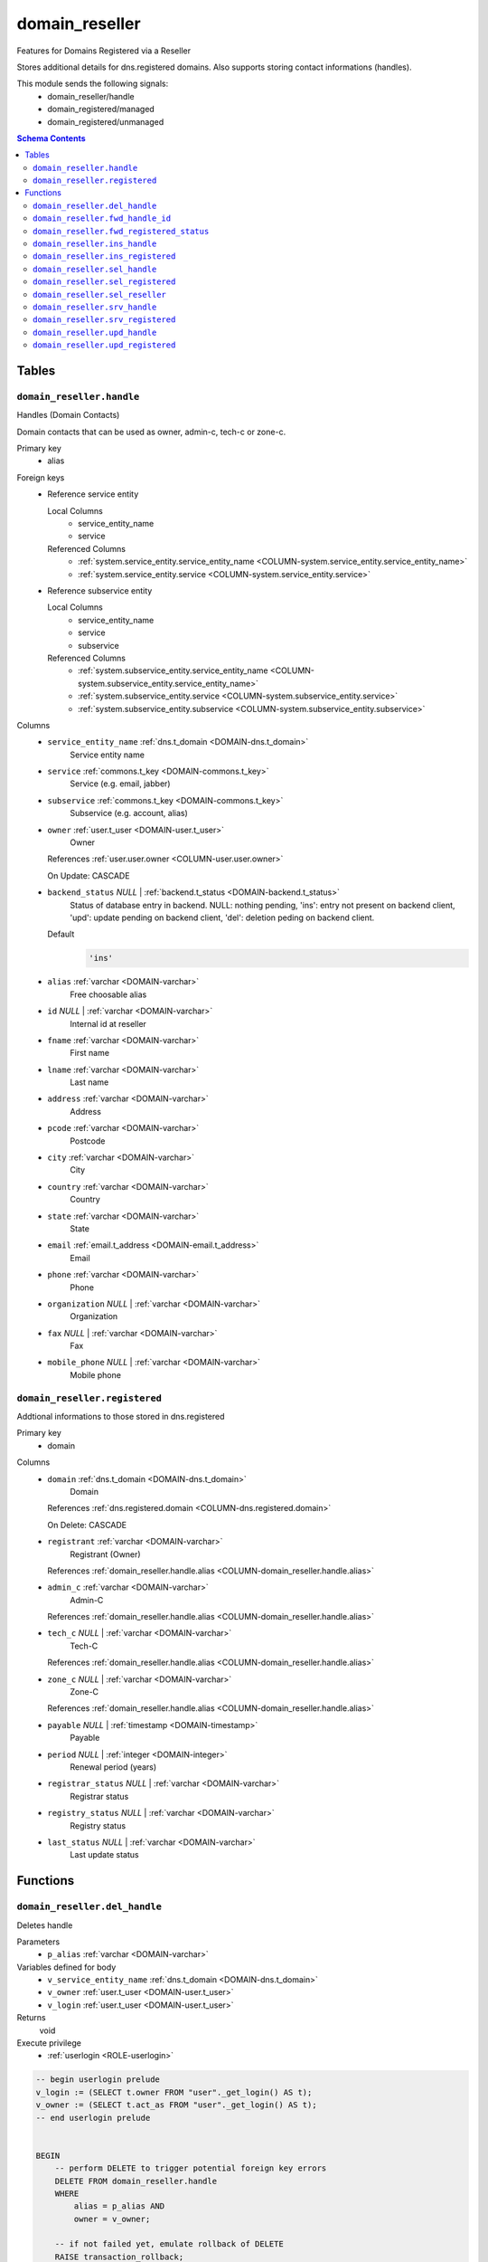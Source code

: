 domain_reseller
======================================================================

Features for Domains Registered via a Reseller

Stores additional details for dns.registered domains. Also supports storing
contact informations (handles).

This module sends the following signals:
 - domain_reseller/handle
 - domain_registered/managed
 - domain_registered/unmanaged

.. contents:: Schema Contents
   :local:
   :depth: 2



Tables
------


.. _TABLE-domain_reseller.handle:

``domain_reseller.handle``
~~~~~~~~~~~~~~~~~~~~~~~~~~~~~~~~~~~~~~~~~~~~~~~~~~~~~~~~~~~~~~~~~~~~~~

Handles (Domain Contacts)

Domain contacts that can be used as owner, admin-c, tech-c or zone-c.

Primary key
 - alias


.. BEGIN FKs

Foreign keys
 - Reference service entity

   Local Columns
    - service_entity_name
    - service

   Referenced Columns
    - :ref:`system.service_entity.service_entity_name <COLUMN-system.service_entity.service_entity_name>`
    - :ref:`system.service_entity.service <COLUMN-system.service_entity.service>`

 - Reference subservice entity

   Local Columns
    - service_entity_name
    - service
    - subservice

   Referenced Columns
    - :ref:`system.subservice_entity.service_entity_name <COLUMN-system.subservice_entity.service_entity_name>`
    - :ref:`system.subservice_entity.service <COLUMN-system.subservice_entity.service>`
    - :ref:`system.subservice_entity.subservice <COLUMN-system.subservice_entity.subservice>`


.. END FKs


Columns
 - .. _COLUMN-domain_reseller.handle.service_entity_name:
   
   ``service_entity_name`` :ref:`dns.t_domain <DOMAIN-dns.t_domain>`
     Service entity name





 - .. _COLUMN-domain_reseller.handle.service:
   
   ``service`` :ref:`commons.t_key <DOMAIN-commons.t_key>`
     Service (e.g. email, jabber)





 - .. _COLUMN-domain_reseller.handle.subservice:
   
   ``subservice`` :ref:`commons.t_key <DOMAIN-commons.t_key>`
     Subservice (e.g. account, alias)





 - .. _COLUMN-domain_reseller.handle.owner:
   
   ``owner`` :ref:`user.t_user <DOMAIN-user.t_user>`
     Owner


   References :ref:`user.user.owner <COLUMN-user.user.owner>`


   On Update: CASCADE

 - .. _COLUMN-domain_reseller.handle.backend_status:
   
   ``backend_status`` *NULL* | :ref:`backend.t_status <DOMAIN-backend.t_status>`
     Status of database entry in backend. NULL: nothing pending,
     'ins': entry not present on backend client, 'upd': update
     pending on backend client, 'del': deletion peding on
     backend client.

   Default
    .. code-block:: sql

     'ins'




 - .. _COLUMN-domain_reseller.handle.alias:
   
   ``alias`` :ref:`varchar <DOMAIN-varchar>`
     Free choosable alias





 - .. _COLUMN-domain_reseller.handle.id:
   
   ``id`` *NULL* | :ref:`varchar <DOMAIN-varchar>`
     Internal id at reseller





 - .. _COLUMN-domain_reseller.handle.fname:
   
   ``fname`` :ref:`varchar <DOMAIN-varchar>`
     First name





 - .. _COLUMN-domain_reseller.handle.lname:
   
   ``lname`` :ref:`varchar <DOMAIN-varchar>`
     Last name





 - .. _COLUMN-domain_reseller.handle.address:
   
   ``address`` :ref:`varchar <DOMAIN-varchar>`
     Address





 - .. _COLUMN-domain_reseller.handle.pcode:
   
   ``pcode`` :ref:`varchar <DOMAIN-varchar>`
     Postcode





 - .. _COLUMN-domain_reseller.handle.city:
   
   ``city`` :ref:`varchar <DOMAIN-varchar>`
     City





 - .. _COLUMN-domain_reseller.handle.country:
   
   ``country`` :ref:`varchar <DOMAIN-varchar>`
     Country





 - .. _COLUMN-domain_reseller.handle.state:
   
   ``state`` :ref:`varchar <DOMAIN-varchar>`
     State





 - .. _COLUMN-domain_reseller.handle.email:
   
   ``email`` :ref:`email.t_address <DOMAIN-email.t_address>`
     Email





 - .. _COLUMN-domain_reseller.handle.phone:
   
   ``phone`` :ref:`varchar <DOMAIN-varchar>`
     Phone





 - .. _COLUMN-domain_reseller.handle.organization:
   
   ``organization`` *NULL* | :ref:`varchar <DOMAIN-varchar>`
     Organization





 - .. _COLUMN-domain_reseller.handle.fax:
   
   ``fax`` *NULL* | :ref:`varchar <DOMAIN-varchar>`
     Fax





 - .. _COLUMN-domain_reseller.handle.mobile_phone:
   
   ``mobile_phone`` *NULL* | :ref:`varchar <DOMAIN-varchar>`
     Mobile phone







.. _TABLE-domain_reseller.registered:

``domain_reseller.registered``
~~~~~~~~~~~~~~~~~~~~~~~~~~~~~~~~~~~~~~~~~~~~~~~~~~~~~~~~~~~~~~~~~~~~~~

Addtional informations to those stored in dns.registered

Primary key
 - domain


.. BEGIN FKs


.. END FKs


Columns
 - .. _COLUMN-domain_reseller.registered.domain:
   
   ``domain`` :ref:`dns.t_domain <DOMAIN-dns.t_domain>`
     Domain


   References :ref:`dns.registered.domain <COLUMN-dns.registered.domain>`

   On Delete: CASCADE


 - .. _COLUMN-domain_reseller.registered.registrant:
   
   ``registrant`` :ref:`varchar <DOMAIN-varchar>`
     Registrant (Owner)


   References :ref:`domain_reseller.handle.alias <COLUMN-domain_reseller.handle.alias>`



 - .. _COLUMN-domain_reseller.registered.admin_c:
   
   ``admin_c`` :ref:`varchar <DOMAIN-varchar>`
     Admin-C


   References :ref:`domain_reseller.handle.alias <COLUMN-domain_reseller.handle.alias>`



 - .. _COLUMN-domain_reseller.registered.tech_c:
   
   ``tech_c`` *NULL* | :ref:`varchar <DOMAIN-varchar>`
     Tech-C


   References :ref:`domain_reseller.handle.alias <COLUMN-domain_reseller.handle.alias>`



 - .. _COLUMN-domain_reseller.registered.zone_c:
   
   ``zone_c`` *NULL* | :ref:`varchar <DOMAIN-varchar>`
     Zone-C


   References :ref:`domain_reseller.handle.alias <COLUMN-domain_reseller.handle.alias>`



 - .. _COLUMN-domain_reseller.registered.payable:
   
   ``payable`` *NULL* | :ref:`timestamp <DOMAIN-timestamp>`
     Payable





 - .. _COLUMN-domain_reseller.registered.period:
   
   ``period`` *NULL* | :ref:`integer <DOMAIN-integer>`
     Renewal period (years)





 - .. _COLUMN-domain_reseller.registered.registrar_status:
   
   ``registrar_status`` *NULL* | :ref:`varchar <DOMAIN-varchar>`
     Registrar status





 - .. _COLUMN-domain_reseller.registered.registry_status:
   
   ``registry_status`` *NULL* | :ref:`varchar <DOMAIN-varchar>`
     Registry status





 - .. _COLUMN-domain_reseller.registered.last_status:
   
   ``last_status`` *NULL* | :ref:`varchar <DOMAIN-varchar>`
     Last update status










Functions
---------



.. _FUNCTION-domain_reseller.del_handle:

``domain_reseller.del_handle``
~~~~~~~~~~~~~~~~~~~~~~~~~~~~~~~~~~~~~~~~~~~~~~~~~~~~~~~~~~~~~~~~~~~~~~

Deletes handle

Parameters
 - ``p_alias`` :ref:`varchar <DOMAIN-varchar>`
   
    


Variables defined for body
 - ``v_service_entity_name`` :ref:`dns.t_domain <DOMAIN-dns.t_domain>`
   
   
 - ``v_owner`` :ref:`user.t_user <DOMAIN-user.t_user>`
   
   
 - ``v_login`` :ref:`user.t_user <DOMAIN-user.t_user>`
   
   

Returns
 void


Execute privilege
 - :ref:`userlogin <ROLE-userlogin>`

.. code-block:: plpgsql

   -- begin userlogin prelude
   v_login := (SELECT t.owner FROM "user"._get_login() AS t);
   v_owner := (SELECT t.act_as FROM "user"._get_login() AS t);
   -- end userlogin prelude
   
   
   BEGIN
       -- perform DELETE to trigger potential foreign key errors
       DELETE FROM domain_reseller.handle
       WHERE
           alias = p_alias AND
           owner = v_owner;
   
       -- if not failed yet, emulate rollback of DELETE
       RAISE transaction_rollback;
   EXCEPTION
       WHEN transaction_rollback THEN
           UPDATE domain_reseller.handle
                  SET backend_status = 'del'
           WHERE
               alias = p_alias AND
               owner = v_owner
           RETURNING service_entity_name INTO v_service_entity_name;
   
           PERFORM backend._conditional_notify_service_entity_name(
               FOUND, v_service_entity_name, 'domain_reseller', 'handle'
           );
   END;



.. _FUNCTION-domain_reseller.fwd_handle_id:

``domain_reseller.fwd_handle_id``
~~~~~~~~~~~~~~~~~~~~~~~~~~~~~~~~~~~~~~~~~~~~~~~~~~~~~~~~~~~~~~~~~~~~~~

Insert handle id

Parameters
 - ``p_alias`` :ref:`varchar <DOMAIN-varchar>`
   
    
 - ``p_id`` :ref:`varchar <DOMAIN-varchar>`
   
    
 - ``p_include_inactive`` :ref:`boolean <DOMAIN-boolean>`
   
    


Variables defined for body
 - ``v_machine`` :ref:`dns.t_domain <DOMAIN-dns.t_domain>`
   
   

Returns
 void


Execute privilege
 - :ref:`backend <ROLE-backend>`

.. code-block:: plpgsql

   v_machine := (SELECT "machine" FROM "backend"._get_login());
   
   
   UPDATE domain_reseller.handle
       SET id = p_id
       WHERE alias = p_alias;



.. _FUNCTION-domain_reseller.fwd_registered_status:

``domain_reseller.fwd_registered_status``
~~~~~~~~~~~~~~~~~~~~~~~~~~~~~~~~~~~~~~~~~~~~~~~~~~~~~~~~~~~~~~~~~~~~~~

Update status

Parameters
 - ``p_domain`` :ref:`dns.t_domain <DOMAIN-dns.t_domain>`
   
    
 - ``p_payable`` :ref:`timestamp <DOMAIN-timestamp>`
   
    
 - ``p_period`` :ref:`integer <DOMAIN-integer>`
   
    
 - ``p_registrar_status`` :ref:`varchar <DOMAIN-varchar>`
   
    
 - ``p_registry_status`` :ref:`varchar <DOMAIN-varchar>`
   
    
 - ``p_last_status`` :ref:`varchar <DOMAIN-varchar>`
   
    
 - ``p_include_inactive`` :ref:`boolean <DOMAIN-boolean>`
   
    


Variables defined for body
 - ``v_machine`` :ref:`dns.t_domain <DOMAIN-dns.t_domain>`
   
   

Returns
 void


Execute privilege
 - :ref:`backend <ROLE-backend>`

.. code-block:: plpgsql

   v_machine := (SELECT "machine" FROM "backend"._get_login());
   
   
   UPDATE domain_reseller.registered
   SET
       payable = p_payable,
       period = p_period,
       registrar_status = p_registrar_status,
       registry_status = p_registry_status,
       last_status = p_last_status
   WHERE domain = p_domain;



.. _FUNCTION-domain_reseller.ins_handle:

``domain_reseller.ins_handle``
~~~~~~~~~~~~~~~~~~~~~~~~~~~~~~~~~~~~~~~~~~~~~~~~~~~~~~~~~~~~~~~~~~~~~~

Inserts handle

Parameters
 - ``p_alias`` :ref:`varchar <DOMAIN-varchar>`
   
    
 - ``p_service_entity_name`` :ref:`dns.t_domain <DOMAIN-dns.t_domain>`
   
    
 - ``p_fname`` :ref:`varchar <DOMAIN-varchar>`
   
    
 - ``p_lname`` :ref:`varchar <DOMAIN-varchar>`
   
    
 - ``p_address`` :ref:`varchar <DOMAIN-varchar>`
   
    
 - ``p_pcode`` :ref:`varchar <DOMAIN-varchar>`
   
    
 - ``p_city`` :ref:`varchar <DOMAIN-varchar>`
   
    
 - ``p_country`` :ref:`varchar <DOMAIN-varchar>`
   
    
 - ``p_state`` :ref:`varchar <DOMAIN-varchar>`
   
    
 - ``p_email`` :ref:`email.t_address <DOMAIN-email.t_address>`
   
    
 - ``p_phone`` :ref:`varchar <DOMAIN-varchar>`
   
    
 - ``p_organization`` :ref:`varchar <DOMAIN-varchar>`
   
    
 - ``p_fax`` :ref:`varchar <DOMAIN-varchar>`
   
    
 - ``p_mobile_phone`` :ref:`varchar <DOMAIN-varchar>`
   
    


Variables defined for body
 - ``v_owner`` :ref:`user.t_user <DOMAIN-user.t_user>`
   
   
 - ``v_login`` :ref:`user.t_user <DOMAIN-user.t_user>`
   
   

Returns
 void


Execute privilege
 - :ref:`userlogin <ROLE-userlogin>`

.. code-block:: plpgsql

   -- begin userlogin prelude
   v_login := (SELECT t.owner FROM "user"._get_login() AS t);
   v_owner := (SELECT t.act_as FROM "user"._get_login() AS t);
   -- end userlogin prelude
   
   
   INSERT INTO domain_reseller.handle
   (
     service_entity_name,
     service,
     subservice,
     owner,
     alias,
     fname,
     lname,
     address,
     pcode,
     city,
     country,
     state,
     email,
     phone,
     organization,
     fax,
     mobile_phone
   )
   VALUES
   (
     p_service_entity_name,
     'domain_reseller',
     'handle',
     v_owner,
     p_alias,
     p_fname,
     p_lname,
     p_address,
     p_pcode,
     p_city,
     p_country,
     p_state,
     p_email,
     p_phone,
     p_organization,
     p_fax,
     p_mobile_phone
   );
   
   PERFORM backend._notify_service_entity_name(p_service_entity_name, 'domain_reseller', 'handle');



.. _FUNCTION-domain_reseller.ins_registered:

``domain_reseller.ins_registered``
~~~~~~~~~~~~~~~~~~~~~~~~~~~~~~~~~~~~~~~~~~~~~~~~~~~~~~~~~~~~~~~~~~~~~~

Inserts details for registered domain

Parameters
 - ``p_domain`` :ref:`dns.t_domain <DOMAIN-dns.t_domain>`
   
    
 - ``p_registrant`` :ref:`varchar <DOMAIN-varchar>`
   
    
 - ``p_admin_c`` :ref:`varchar <DOMAIN-varchar>`
   
    


Variables defined for body
 - ``v_owner`` :ref:`user.t_user <DOMAIN-user.t_user>`
   
   
 - ``v_login`` :ref:`user.t_user <DOMAIN-user.t_user>`
   
   

Returns
 void


Execute privilege
 - :ref:`userlogin <ROLE-userlogin>`

.. code-block:: plpgsql

   -- begin userlogin prelude
   v_login := (SELECT t.owner FROM "user"._get_login() AS t);
   v_owner := (SELECT t.act_as FROM "user"._get_login() AS t);
   -- end userlogin prelude
   
   
   INSERT INTO domain_reseller.registered
       (domain, registrant, admin_c)
   VALUES
       (p_domain, p_registrant, p_admin_c);



.. _FUNCTION-domain_reseller.sel_handle:

``domain_reseller.sel_handle``
~~~~~~~~~~~~~~~~~~~~~~~~~~~~~~~~~~~~~~~~~~~~~~~~~~~~~~~~~~~~~~~~~~~~~~

Selects handles

Parameters
 - ``p_hide_foreign`` :ref:`bool <DOMAIN-bool>`
   
    


Variables defined for body
 - ``v_owner`` :ref:`user.t_user <DOMAIN-user.t_user>`
   
   
 - ``v_login`` :ref:`user.t_user <DOMAIN-user.t_user>`
   
   

Returns
 SETOF domain_reseller."handle"


Execute privilege
 - :ref:`userlogin <ROLE-userlogin>`

.. code-block:: plpgsql

   -- begin userlogin prelude
   v_login := (SELECT t.owner FROM "user"._get_login() AS t);
   v_owner := (SELECT t.act_as FROM "user"._get_login() AS t);
   -- end userlogin prelude
   
   
   RETURN QUERY
       SELECT * FROM domain_reseller.handle
   WHERE
       owner=v_owner OR (owner=v_login AND NOT p_hide_foreign)
   ORDER BY backend_status, fname, lname, alias;



.. _FUNCTION-domain_reseller.sel_registered:

``domain_reseller.sel_registered``
~~~~~~~~~~~~~~~~~~~~~~~~~~~~~~~~~~~~~~~~~~~~~~~~~~~~~~~~~~~~~~~~~~~~~~

Selects details for registered domains

Parameters
 *None*


Variables defined for body
 - ``v_owner`` :ref:`user.t_user <DOMAIN-user.t_user>`
   
   
 - ``v_login`` :ref:`user.t_user <DOMAIN-user.t_user>`
   
   

Returns
 TABLE

Returned columns
 - ``domain`` :ref:`dns.t_domain <DOMAIN-dns.t_domain>`
    
 - ``registrant`` :ref:`varchar <DOMAIN-varchar>`
    
 - ``admin_c`` :ref:`varchar <DOMAIN-varchar>`
    
 - ``tech_c`` :ref:`varchar <DOMAIN-varchar>`
    
 - ``zone_c`` :ref:`varchar <DOMAIN-varchar>`
    
 - ``payable`` :ref:`timestamp <DOMAIN-timestamp>`
    
 - ``period`` :ref:`integer <DOMAIN-integer>`
    
 - ``registrar_status`` :ref:`varchar <DOMAIN-varchar>`
    
 - ``registry_status`` :ref:`varchar <DOMAIN-varchar>`
    
 - ``last_status`` :ref:`varchar <DOMAIN-varchar>`
    
 - ``backend_status`` :ref:`backend.t_status <DOMAIN-backend.t_status>`
    

Execute privilege
 - :ref:`userlogin <ROLE-userlogin>`

.. code-block:: plpgsql

   -- begin userlogin prelude
   v_login := (SELECT t.owner FROM "user"._get_login() AS t);
   v_owner := (SELECT t.act_as FROM "user"._get_login() AS t);
   -- end userlogin prelude
   
   
   RETURN QUERY
       SELECT
           t.domain,
           t.registrant,
           t.admin_c,
           t.tech_c,
           t.zone_c,
           t.payable,
           t.period,
           t.registrar_status,
           t.registry_status,
           t.last_status,
           s.backend_status
       FROM domain_reseller.registered AS t
       JOIN dns.registered AS s
           USING (domain)
       WHERE
           s.owner = v_owner
       ORDER BY backend_status, domain
   ;



.. _FUNCTION-domain_reseller.sel_reseller:

``domain_reseller.sel_reseller``
~~~~~~~~~~~~~~~~~~~~~~~~~~~~~~~~~~~~~~~~~~~~~~~~~~~~~~~~~~~~~~~~~~~~~~

Selects available resellers

Parameters
 *None*


Variables defined for body
 - ``v_owner`` :ref:`user.t_user <DOMAIN-user.t_user>`
   
   
 - ``v_login`` :ref:`user.t_user <DOMAIN-user.t_user>`
   
   

Returns
 TABLE

Returned columns
 - ``subservice`` :ref:`commons.t_key <DOMAIN-commons.t_key>`
    
 - ``service_entity_name`` :ref:`dns.t_domain <DOMAIN-dns.t_domain>`
    

Execute privilege
 - :ref:`userlogin <ROLE-userlogin>`

.. code-block:: plpgsql

   -- begin userlogin prelude
   v_login := (SELECT t.owner FROM "user"._get_login() AS t);
   v_owner := (SELECT t.act_as FROM "user"._get_login() AS t);
   -- end userlogin prelude
   
   
   RETURN QUERY
   SELECT
       COALESCE(t.subservice, s.subservice) AS subservice,
       COALESCE(t.service_entity_name, s.service_entity_name) AS service_entity_name
   FROM system._effective_contingent() AS t
   FULL OUTER JOIN system._effective_contingent_domain() AS s
   USING (service, subservice, service_entity_name, owner)
   WHERE
       COALESCE(t.service, s.service) = 'domain_reseller' AND
       COALESCE(t.owner, s.owner) = v_owner
   
       ORDER BY subservice, service_entity_name
   ;



.. _FUNCTION-domain_reseller.srv_handle:

``domain_reseller.srv_handle``
~~~~~~~~~~~~~~~~~~~~~~~~~~~~~~~~~~~~~~~~~~~~~~~~~~~~~~~~~~~~~~~~~~~~~~

Serves handles

Parameters
 - ``p_include_inactive`` :ref:`boolean <DOMAIN-boolean>`
   
    


Variables defined for body
 - ``v_machine`` :ref:`dns.t_domain <DOMAIN-dns.t_domain>`
   
   

Returns
 SETOF domain_reseller."handle"


Execute privilege
 - :ref:`backend <ROLE-backend>`

.. code-block:: plpgsql

   v_machine := (SELECT "machine" FROM "backend"._get_login());
   
   
   RETURN QUERY
       WITH
   
       -- DELETE
       d AS (
           DELETE FROM domain_reseller.handle AS t
           WHERE
               backend._machine_priviledged_service(t.service, t.service_entity_name) AND
               backend._deleted(t.backend_status)
       ),
   
       -- UPDATE
       s AS (
           UPDATE domain_reseller.handle AS t
               SET backend_status = NULL
           WHERE
               backend._machine_priviledged_service(t.service, t.service_entity_name) AND
               backend._active(t.backend_status)
       )
   
       SELECT * FROM domain_reseller.handle AS t
       WHERE
           backend._machine_priviledged_service(t.service, t.service_entity_name) AND
           (backend._active(t.backend_status) OR p_include_inactive);



.. _FUNCTION-domain_reseller.srv_registered:

``domain_reseller.srv_registered``
~~~~~~~~~~~~~~~~~~~~~~~~~~~~~~~~~~~~~~~~~~~~~~~~~~~~~~~~~~~~~~~~~~~~~~

Serves details for registered domains

Parameters
 - ``p_include_inactive`` :ref:`boolean <DOMAIN-boolean>`
   
    


Variables defined for body
 - ``v_machine`` :ref:`dns.t_domain <DOMAIN-dns.t_domain>`
   
   

Returns
 TABLE

Returned columns
 - ``domain`` :ref:`dns.t_domain <DOMAIN-dns.t_domain>`
    
 - ``registrant`` :ref:`varchar <DOMAIN-varchar>`
    
 - ``registrant_id`` :ref:`varchar <DOMAIN-varchar>`
    
 - ``admin_c`` :ref:`varchar <DOMAIN-varchar>`
    
 - ``admin_c_id`` :ref:`varchar <DOMAIN-varchar>`
    
 - ``tech_c`` :ref:`varchar <DOMAIN-varchar>`
    
 - ``tech_c_id`` :ref:`varchar <DOMAIN-varchar>`
    
 - ``zone_c`` :ref:`varchar <DOMAIN-varchar>`
    
 - ``zone_c_id`` :ref:`varchar <DOMAIN-varchar>`
    
 - ``backend_status`` :ref:`backend.t_status <DOMAIN-backend.t_status>`
    

Execute privilege
 - :ref:`backend <ROLE-backend>`

.. code-block:: plpgsql

   v_machine := (SELECT "machine" FROM "backend"._get_login());
   
   
   RETURN QUERY
       SELECT
           t.domain,
           t.registrant,
           (SELECT id FROM domain_reseller.handle WHERE alias = t.registrant),
           t.admin_c,
           (SELECT id FROM domain_reseller.handle WHERE alias = t.admin_c),
           t.tech_c,
           (SELECT id FROM domain_reseller.handle WHERE alias = t.tech_c),
           t.zone_c,
           (SELECT id FROM domain_reseller.handle WHERE alias = t.zone_c),
           s.backend_status
        FROM domain_reseller.registered AS t
       JOIN dns.registered AS s USING (domain)
       WHERE
       backend._machine_priviledged_service(s.service, s.service_entity_name) AND
       (backend._active(s.backend_status) OR p_include_inactive);



.. _FUNCTION-domain_reseller.upd_handle:

``domain_reseller.upd_handle``
~~~~~~~~~~~~~~~~~~~~~~~~~~~~~~~~~~~~~~~~~~~~~~~~~~~~~~~~~~~~~~~~~~~~~~

Updates handle

Parameters
 - ``p_alias`` :ref:`varchar <DOMAIN-varchar>`
   
    
 - ``p_address`` :ref:`varchar <DOMAIN-varchar>`
   
    
 - ``p_pcode`` :ref:`varchar <DOMAIN-varchar>`
   
    
 - ``p_city`` :ref:`varchar <DOMAIN-varchar>`
   
    
 - ``p_country`` :ref:`varchar <DOMAIN-varchar>`
   
    
 - ``p_state`` :ref:`varchar <DOMAIN-varchar>`
   
    
 - ``p_email`` :ref:`email.t_address <DOMAIN-email.t_address>`
   
    
 - ``p_phone`` :ref:`varchar <DOMAIN-varchar>`
   
    
 - ``p_organization`` :ref:`varchar <DOMAIN-varchar>`
   
    
 - ``p_fax`` :ref:`varchar <DOMAIN-varchar>`
   
    
 - ``p_mobile_phone`` :ref:`varchar <DOMAIN-varchar>`
   
    


Variables defined for body
 - ``v_service_entity_name`` :ref:`dns.t_domain <DOMAIN-dns.t_domain>`
   
   
 - ``v_owner`` :ref:`user.t_user <DOMAIN-user.t_user>`
   
   
 - ``v_login`` :ref:`user.t_user <DOMAIN-user.t_user>`
   
   

Returns
 void


Execute privilege
 - :ref:`userlogin <ROLE-userlogin>`

.. code-block:: plpgsql

   -- begin userlogin prelude
   v_login := (SELECT t.owner FROM "user"._get_login() AS t);
   v_owner := (SELECT t.act_as FROM "user"._get_login() AS t);
   -- end userlogin prelude
   
   
   UPDATE domain_reseller.handle
       SET
           backend_status = 'upd',
           address = p_address,
           pcode = p_pcode,
           city = p_city,
           country = p_country,
           state = p_state,
           email = p_email,
           phone = p_phone,
           organization = p_organization,
           fax = p_fax,
           mobile_phone = p_mobile_phone
   
   WHERE
       alias = p_alias AND
       owner = v_owner
   RETURNING service_entity_name INTO v_service_entity_name;
   
   PERFORM backend._conditional_notify_service_entity_name(
       FOUND, v_service_entity_name, 'domain_reseller', 'handle'
   );



.. _FUNCTION-domain_reseller.upd_registered:

``domain_reseller.upd_registered``
~~~~~~~~~~~~~~~~~~~~~~~~~~~~~~~~~~~~~~~~~~~~~~~~~~~~~~~~~~~~~~~~~~~~~~

Updates details for registered domain

Parameters
 - ``p_domain`` :ref:`dns.t_domain <DOMAIN-dns.t_domain>`
   
    
 - ``p_admin_c`` :ref:`varchar <DOMAIN-varchar>`
   
    


Variables defined for body
 - ``v_nameserver`` :ref:`dns.t_domain <DOMAIN-dns.t_domain>`
   
   
 - ``v_managed`` :ref:`commons.t_key <DOMAIN-commons.t_key>`
   
   
 - ``v_owner`` :ref:`user.t_user <DOMAIN-user.t_user>`
   
   
 - ``v_login`` :ref:`user.t_user <DOMAIN-user.t_user>`
   
   

Returns
 void


Execute privilege
 - :ref:`userlogin <ROLE-userlogin>`

.. code-block:: plpgsql

   -- begin userlogin prelude
   v_login := (SELECT t.owner FROM "user"._get_login() AS t);
   v_owner := (SELECT t.act_as FROM "user"._get_login() AS t);
   -- end userlogin prelude
   
   
   UPDATE domain_reseller.registered AS t
       SET
           admin_c = p_admin_c
   FROM dns.registered AS s
   WHERE
       s.domain = t.domain AND
       s.owner = v_owner AND
   
       t.domain = p_domain;
   
   UPDATE dns.registered AS t
       SET backend_status = 'upd'
   WHERE
       t.owner = v_owner AND
       t.domain = p_domain AND
       -- don't change domains that are in some transition status
       (t.backend_status = 'upd' OR t.backend_status IS NULL)
   RETURNING t.service_entity_name, t.subservice
           INTO v_nameserver, v_managed;
   
   PERFORM backend._conditional_notify_service_entity_name(
       FOUND, v_nameserver, 'domain_registered', v_managed
   );









.. This file was generated via HamSql

